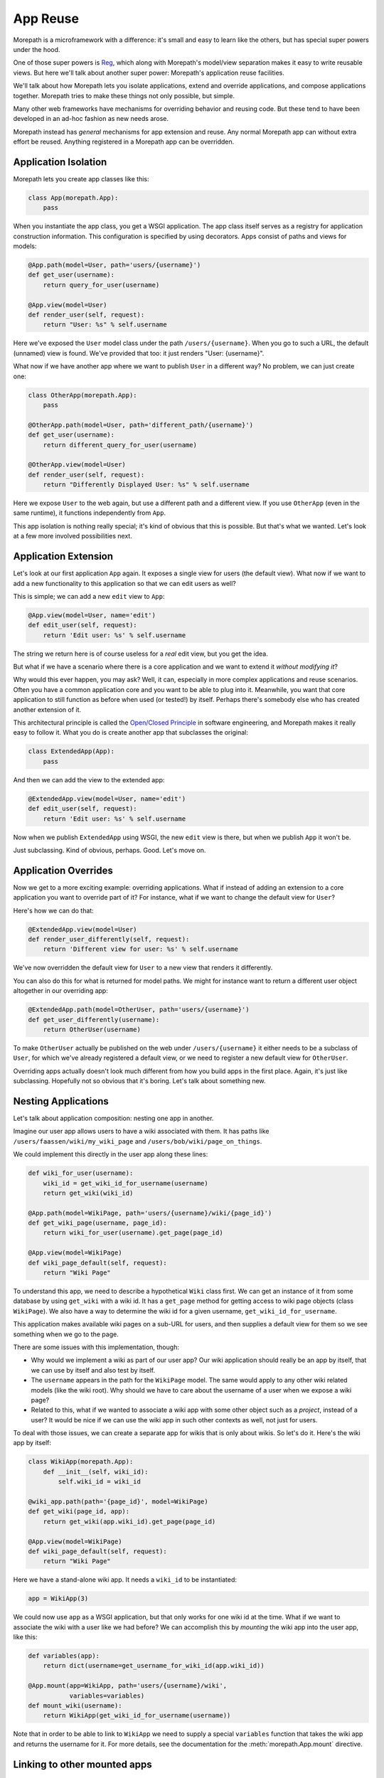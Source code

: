 App Reuse
=========

Morepath is a microframework with a difference: it's small and easy to
learn like the others, but has special super powers under the hood.

One of those super powers is Reg_, which along with Morepath's
model/view separation makes it easy to write reusable views. But here
we'll talk about another super power: Morepath's application reuse
facilities.

We'll talk about how Morepath lets you isolate applications, extend
and override applications, and compose applications together. Morepath
tries to make these things not only possible, but simple.

Many other web frameworks have mechanisms for overriding behavior and
reusing code. But these tend to have been developed in an ad-hoc
fashion as new needs arose.

Morepath instead has *general* mechanisms for app extension and
reuse. Any normal Morepath app can without extra effort be
reused. Anything registered in a Morepath app can be overridden.

.. _Reg: http://blog.startifact.com/posts/reg-now-with-more-generic.html

Application Isolation
---------------------

Morepath lets you create app classes like this:

.. code-block:: python

  class App(morepath.App):
      pass

When you instantiate the app class, you get a WSGI application. The
app class itself serves as a registry for application construction
information. This configuration is specified by using decorators. Apps
consist of paths and views for models:

.. code-block:: python

  @App.path(model=User, path='users/{username}')
  def get_user(username):
      return query_for_user(username)

  @App.view(model=User)
  def render_user(self, request):
      return "User: %s" % self.username

Here we've exposed the ``User`` model class under the path
``/users/{username}``. When you go to such a URL, the default
(unnamed) view is found. We've provided that too: it just renders
"User: {username}".

What now if we have another app where we want to publish ``User`` in a
different way? No problem, we can just create one:

.. code-block:: python

  class OtherApp(morepath.App):
      pass

  @OtherApp.path(model=User, path='different_path/{username}')
  def get_user(username):
      return different_query_for_user(username)

  @OtherApp.view(model=User)
  def render_user(self, request):
      return "Differently Displayed User: %s" % self.username

Here we expose ``User`` to the web again, but use a different path and
a different view. If you use ``OtherApp`` (even in the same runtime), it
functions independently from ``App``.

This app isolation is nothing really special; it's kind of obvious
that this is possible. But that's what we wanted. Let's look at a few
more involved possibilities next.

Application Extension
---------------------

Let's look at our first application ``App`` again. It exposes a single
view for users (the default view). What now if we want to add a new
functionality to this application so that we can edit users as well?

This is simple; we can add a new ``edit`` view to ``App``:

.. code-block:: python

  @App.view(model=User, name='edit')
  def edit_user(self, request):
      return 'Edit user: %s' % self.username

The string we return here is of course useless for a *real* edit view,
but you get the idea.

But what if we have a scenario where there is a core application and
we want to extend it *without modifying it*?

Why would this ever happen, you may ask? Well, it can, especially in
more complex applications and reuse scenarios. Often you have a common
application core and you want to be able to plug into it. Meanwhile,
you want that core application to still function as before when used
(or tested!) by itself. Perhaps there's somebody else who has created
another extension of it.

This architectural principle is called the `Open/Closed Principle`_ in
software engineering, and Morepath makes it really easy to follow
it. What you do is create another app that subclasses the original:

.. code-block:: python

  class ExtendedApp(App):
      pass

And then we can add the view to the extended app:

.. code-block:: python

  @ExtendedApp.view(model=User, name='edit')
  def edit_user(self, request):
      return 'Edit user: %s' % self.username

Now when we publish ``ExtendedApp`` using WSGI, the new ``edit`` view
is there, but when we publish ``App`` it won't be.

Just subclassing. Kind of obvious, perhaps. Good. Let's move on.

.. _`Open/Closed Principle`: https://en.wikipedia.org/wiki/Open/closed_principle

Application Overrides
---------------------

Now we get to a more exciting example: overriding applications. What
if instead of adding an extension to a core application you want to
override part of it? For instance, what if we want to change the
default view for ``User``?

Here's how we can do that:

.. code-block:: python

  @ExtendedApp.view(model=User)
  def render_user_differently(self, request):
      return 'Different view for user: %s' % self.username

We've now overridden the default view for ``User`` to a new view that
renders it differently.

You can also do this for what is returned for model paths. We might
for instance want to return a different user object altogether in
our overriding app:

.. code-block:: python

  @ExtendedApp.path(model=OtherUser, path='users/{username}')
  def get_user_differently(username):
      return OtherUser(username)

To make ``OtherUser`` actually be published on the web under
``/users/{username}`` it either needs to be a subclass of ``User``, for
which we've already registered a default view, or we need to register
a new default view for ``OtherUser``.

Overriding apps actually doesn't look much different from how you
build apps in the first place. Again, it's just like
subclassing. Hopefully not so obvious that it's boring. Let's talk
about something new.

Nesting Applications
--------------------

Let's talk about application composition: nesting one app in another.

Imagine our user app allows users to have a wiki associated with them.
It has paths like ``/users/faassen/wiki/my_wiki_page`` and
``/users/bob/wiki/page_on_things``.

We could implement this directly in the user app along these lines:

.. code-block:: python

  def wiki_for_user(username):
      wiki_id = get_wiki_id_for_username(username)
      return get_wiki(wiki_id)

  @App.path(model=WikiPage, path='users/{username}/wiki/{page_id}')
  def get_wiki_page(username, page_id):
      return wiki_for_user(username).get_page(page_id)

  @App.view(model=WikiPage)
  def wiki_page_default(self, request):
      return "Wiki Page"

To understand this app, we need to describe a hypothetical ``Wiki``
class first. We can get an instance of it from some database by using
``get_wiki`` with a wiki id. It has a ``get_page`` method for getting
access to wiki page objects (class ``WikiPage``). We also have a way
to determine the wiki id for a given username,
``get_wiki_id_for_username``.

This application makes available wiki pages on a sub-URL for users,
and then supplies a default view for them so we see something when we
go to the page.

There are some issues with this implementation, though:

* Why would we implement a wiki as part of our user app? Our wiki
  application should really be an app by itself, that we can use by
  itself and also test by itself.

* The ``username`` appears in the path for the ``WikiPage`` model. The
  same would apply to any other wiki related models (like the wiki
  root). Why should we have to care about the username of a user when
  we expose a wiki page?

* Related to this, what if we wanted to associate a wiki app with some
  other object such as a *project*, instead of a user? It would be
  nice if we can use the wiki app in such other contexts as well, not
  just for users.

To deal with those issues, we can create a separate app for wikis that
is only about wikis. So let's do it. Here's the wiki app by itself:

.. code-block:: python

  class WikiApp(morepath.App):
      def __init__(self, wiki_id):
          self.wiki_id = wiki_id

  @wiki_app.path(path='{page_id}', model=WikiPage)
  def get_wiki(page_id, app):
      return get_wiki(app.wiki_id).get_page(page_id)

  @App.view(model=WikiPage)
  def wiki_page_default(self, request):
      return "Wiki Page"

Here we have a stand-alone wiki app. It needs a ``wiki_id`` to be
instantiated:

.. code-block:: python

  app = WikiApp(3)

We could now use ``app`` as a WSGI application, but that only works
for one wiki id at the time. What if we want to associate the wiki
with a user like we had before? We can accomplish this by *mounting*
the wiki app into the user app, like this:

.. code-block:: python

  def variables(app):
      return dict(username=get_username_for_wiki_id(app.wiki_id))

  @App.mount(app=WikiApp, path='users/{username}/wiki',
             variables=variables)
  def mount_wiki(username):
      return WikiApp(get_wiki_id_for_username(username))

Note that in order to be able to link to ``WikiApp`` we need to supply
a special ``variables`` function that takes the wiki app and returns
the username for it. For more details, see the documentation for the
:meth:`morepath.App.mount` directive.

Linking to other mounted apps
-----------------------------

.. sidebar:: Reusing views from other applications

  Just like :meth:`morepath.Request.link`,
  :meth:`morepath.Request.view` also takes an ``app`` parameter. This
  allows you to reuse a view from another application.

Now that we have applications mounted into each other, we want a way
to make links between them.

It is easy to make a link to an object in the same application. We use
:meth:`morepath.Request.link`:

.. code-block:: python

   wiki_page = get_wiki(3).get_page('my_page')

   request.link(wiki_page)

This works to create links to wiki pages from within the wiki app. But
what if we want to link to a wiki page from *outside* the wiki app,
for instance from the user app?

To do this, we need not only the wiki page, but also a reference to
the specific mounted application the wiki page is in. We can get this
by navigating to it from the user app.

If we are in the user application, we can navigate to the mounted wiki
app using the :meth:`morepath.App.child` method:

.. code-block:: python

  wiki_app = request.app.child(WikiApp(3))

What if we want to navigate with the ``username`` under which it was
mounted instead? We can do this too. We give ``child`` the ``WikiApp``
class and then the ``username`` as a keyword argument:

.. code-block:: python

  wiki_app = request.app.child(WikiApp, username='faassen')

There is one more alternative. We can also refer to ``WikiApp`` with
the name under which it was mounted (the ``path`` by default):

.. code-block:: python

  wiki_app = request.app.child('users/{username}/wiki', username='faassen')

We can now use ``wiki_app`` to make the link from the username app to
a wiki page in the wiki app:

.. code-block:: python

   request.link(wiki_page, app=wiki_app)

What if we wanted to create a link from the wiki app into the user app
in which it was mounted? We get to the user app from the wiki app with
:attr:`morepath.App.parent`:

.. code-block:: python

  request.link(User('faassen'), app=request.app.parent)

For a quick navigation to a sibling app, there is also
:meth:`morepath.App.sibling`. To quickly get to the root app, use
:attr:`morepath.App.root`. You can also combine ``parent`` and
``child`` together to navigate the application tree.

Deferring links and views
-------------------------

If we have a lot of code that links to objects in another app, it can
get cumbersome to have to add the ``app`` parameter whenever we want
to create a view. Instead, we can declare this centrally with the
:meth:`morepath.App.defer_links` directive.

We can for instance declare for the ``WikiApp`` that to link to a
``User`` object we always use the parent app we were mounted in:

.. code-block:: python

   @WikiApp.defer_links(model=User)
   def defer_user(app, obj):
      return app.parent

You can also use it to defer to a child app. If the ``WikiPage`` model
provides a way to obtain the ``wiki_id`` for it, we can use that
information to determine what mounted ``WikiApp`` we need to link to:

.. code-block:: python

   @App.defer_links(model=WikiPage)
   def defer_wiki_page(app, obj):
      return app.child(WikiApp(obj.wiki_id))

You can defer links across multiple applications -- a wiki app may
defer objects it does not know how to link to to the app it is mounted
to, and then this app could defer to another sub-app. When creating a
link Morepath follows the defers to the application that knows how to
do it.

The :meth:`morepath.App.defer_links` directive also affects the
behavior of :meth:`morepath.Request.view` in the same way. It does
however *not* affect :meth:`morepath.Request.class_link`, as without
the instance, insufficient information is available to defer the link.

Further reading
---------------

To see an extended example of how you can structure larger
applications to support reuse, see :doc:`building_large_applications`.
